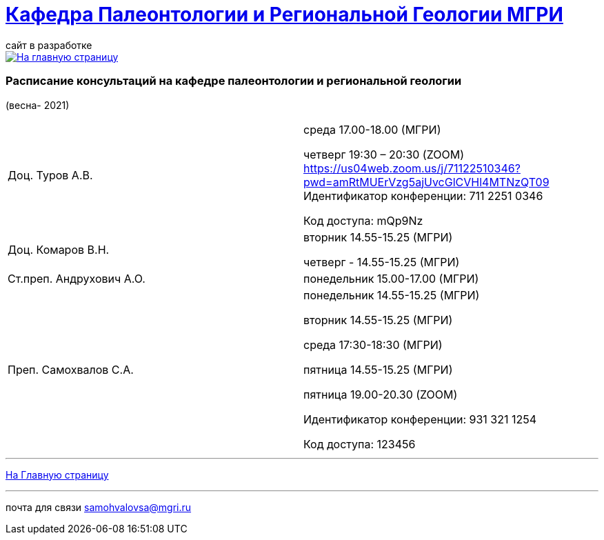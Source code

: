 = https://mgri-university.github.io/reggeo/index.html[Кафедра Палеонтологии и Региональной Геологии МГРИ]
сайт в разработке 
:imagesdir: images

[link=https://mgri-university.github.io/reggeo/index.html]
image::emb2010.jpg[На главную страницу] 

=== Расписание консультаций на кафедре палеонтологии и региональной геологии 
(весна- 2021)

|===
|Доц. Туров А.В.|
среда      17.00-18.00  (МГРИ)

четверг    19:30 – 20:30 (ZOOM)
https://us04web.zoom.us/j/71122510346?pwd=amRtMUErVzg5ajUvcGlCVHl4MTNzQT09
Идентификатор конференции: 711 2251 0346

Код доступа: mQp9Nz



|Доц. Комаров В.Н.|
вторник 14.55-15.25 (МГРИ)

четверг - 14.55-15.25 (МГРИ)


|Ст.преп. Андрухович А.О.|
понедельник 15.00-17.00 (МГРИ)


|Преп. Самохвалов С.А.|
понедельник 14.55-15.25 (МГРИ)

вторник 14.55-15.25 (МГРИ)

среда 17:30-18:30 (МГРИ)

пятница 14.55-15.25 (МГРИ)

пятница  19.00-20.30 (ZOOM) 

Идентификатор конференции: 931 321 1254

Код доступа: 123456


|===

//|===
//|№	|тип |Название	|ссылка	
//| 1 |расписание |Расписание консультаций в январе 2021|https://mgri-university.github.io/reggeo/images/raspisanie_consult.docx[Скачать]
//
//|===

//////////////////////////////////////////
[#img-sunset]
.График приёма задолженностейй/Консультаций преп.Самохвалов С.А.
[link=https://mgri-university.github.io/reggeo/images/graph_2021.jpg]
image::graph_2021.jpg[graphik,600,400]

//////////////////////////////////////////


''''
https://mgri-university.github.io/reggeo/index.html[На Главную страницу]

''''


почта для связи samohvalovsa@mgri.ru